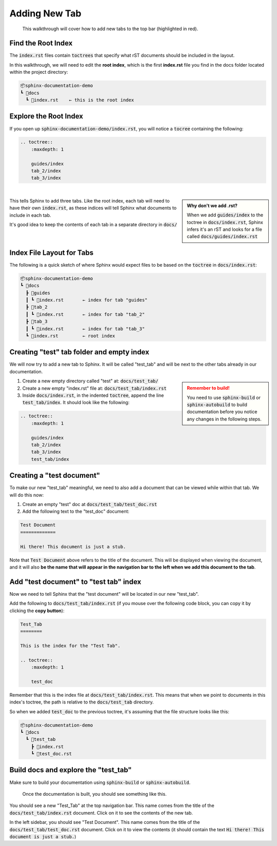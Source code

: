 Adding New Tab
==============

.. figure:: images/layout_top.png
    :class: sd-border-2

    This walkthrough will cover how to add new tabs to the top bar (highlighted in red).

Find the Root Index
-------------------
The :code:`index.rst` files contain :code:`toctrees` that specify what rST documents should be included in the layout.

In this walkthrough, we will need to edit the **root index**, which is the first **index.rst** file you find in the docs folder located within the project directory:

.. code-block::

    📦sphinx-documentation-demo
    ┗ 📂docs
      ┗ 📜index.rst    ← this is the root index



Explore the Root Index
----------------------
If you open up :code:`sphinx-documentation-demo/index.rst`, you will notice a :code:`tocree` containing the following:

.. code-block::

    .. toctree::
        :maxdepth: 1

        guides/index
        tab_2/index
        tab_3/index

|

.. admonition:: Why don't we add .rst?
    :class: sidebar note

    When we add :code:`guides/index` to the toctree in :code:`docs/index.rst`, Sphinx infers it's an rST and looks for a file called :code:`docs/guides/index.rst`

This tells Sphinx to add three tabs. 
Like the root index, each tab will need to have their own :code:`index.rst`, as these indices will tell Sphinx what documents to include in each tab. 

It's good idea to keep the contents of each tab in a separate directory in :code:`docs/`

|


Index File Layout for Tabs
--------------------------
The following is a quick sketch of where Sphinx would expect files to be based on the :code:`toctree` in :code:`docs/index.rst`:

.. code-block::

    📦sphinx-documentation-demo
    ┗ 📂docs
      ┣ 📂guides 
      ┃ ┗ 📜index.rst       ← index for tab "guides"
      ┣ 📂tab_2
      ┃ ┗ 📜index.rst       ← index for tab "tab_2"
      ┣ 📂tab_3
      ┃ ┗ 📜index.rst       ← index for tab "tab_3"
      ┗ 📜index.rst         ← root index

Creating "test" tab folder and empty index
------------------------------------------
We will now try to add a new tab to Sphinx.
It will be called "test_tab" and will be next to the other tabs already in our documentation.


.. admonition:: Remember to build!
    :class: sidebar warning

    You need to use :code:`sphinx-build` or :code:`sphinx-autobuild` to build documentation before you notice any changes in the following steps.

1. Create a new empty directory called "test" at: :code:`docs/test_tab/`
2. Create a new empty "index.rst" file at: :code:`docs/test_tab/index.rst`
3. Inside :code:`docs/index.rst`, in the indented :code:`toctree`, append the line :code:`test_tab/index`. It should look like the following:


.. code-block::

    .. toctree::
        :maxdepth: 1

        guides/index
        tab_2/index
        tab_3/index
        test_tab/index

Creating a "test document"
--------------------------
To make our new "test_tab" meaningful, we need to also add a document that can be viewed while within that tab.
We will do this now:

1. Create an empty "test" doc at :code:`docs/test_tab/test_doc.rst`
2. Add the following text to the "test_doc" document:

.. code-block::

    Test Document
    =============

    Hi there! This document is just a stub. 

Note that :code:`Test Document` above refers to the title of the document.
This will be displayed when viewing the document, and it will also **be the name that will appear in the navigation bar to the left when we add this document to the tab**.

Add "test document" to "test tab" index
------------------------------------------
Now we need to tell Sphinx that the "test document" will be located in our new "test_tab".

Add the following to :code:`docs/test_tab/index.rst` (if you mouse over the following code block, you can copy it by clicking the **copy button**):

.. code-block::

    Test_Tab
    ========

    This is the index for the "Test Tab". 

    .. toctree::
        :maxdepth: 1

        test_doc

Remember that this is the index file at :code:`docs/test_tab/index.rst`. 
This means that when we point to documents in this index's toctree, the path is relative to the :code:`docs/test_tab` directory. 

So when we added :code:`test_doc` to the previous toctree, it's assuming that the file structure looks like this:

.. code-block::

    📦sphinx-documentation-demo
    ┗ 📂docs
      ┗ 📂test_tab
        ┣ 📜index.rst
        ┗ 📜test_doc.rst

Build docs and explore the "test_tab"
------------------------------------------
Make sure to build your documentation using :code:`sphinx-build` or :code:`sphinx-autobuild`.

.. figure:: images/guide_add_tab_final.png
    :class: sd-border-2

    Once the documentation is built, you should see something like this.


You should see a new "Test_Tab" at the top navigation bar. 
This name comes from the title of the :code:`docs/test_tab/index.rst` document.
Click on it to see the contents of the new tab.

In the left sidebar, you should see "Test Document". 
This name comes from the title of the :code:`docs/test_tab/test_doc.rst` document.
Click on it to view the contents (it should contain the text  :code:`Hi there! This document is just a stub.`)







